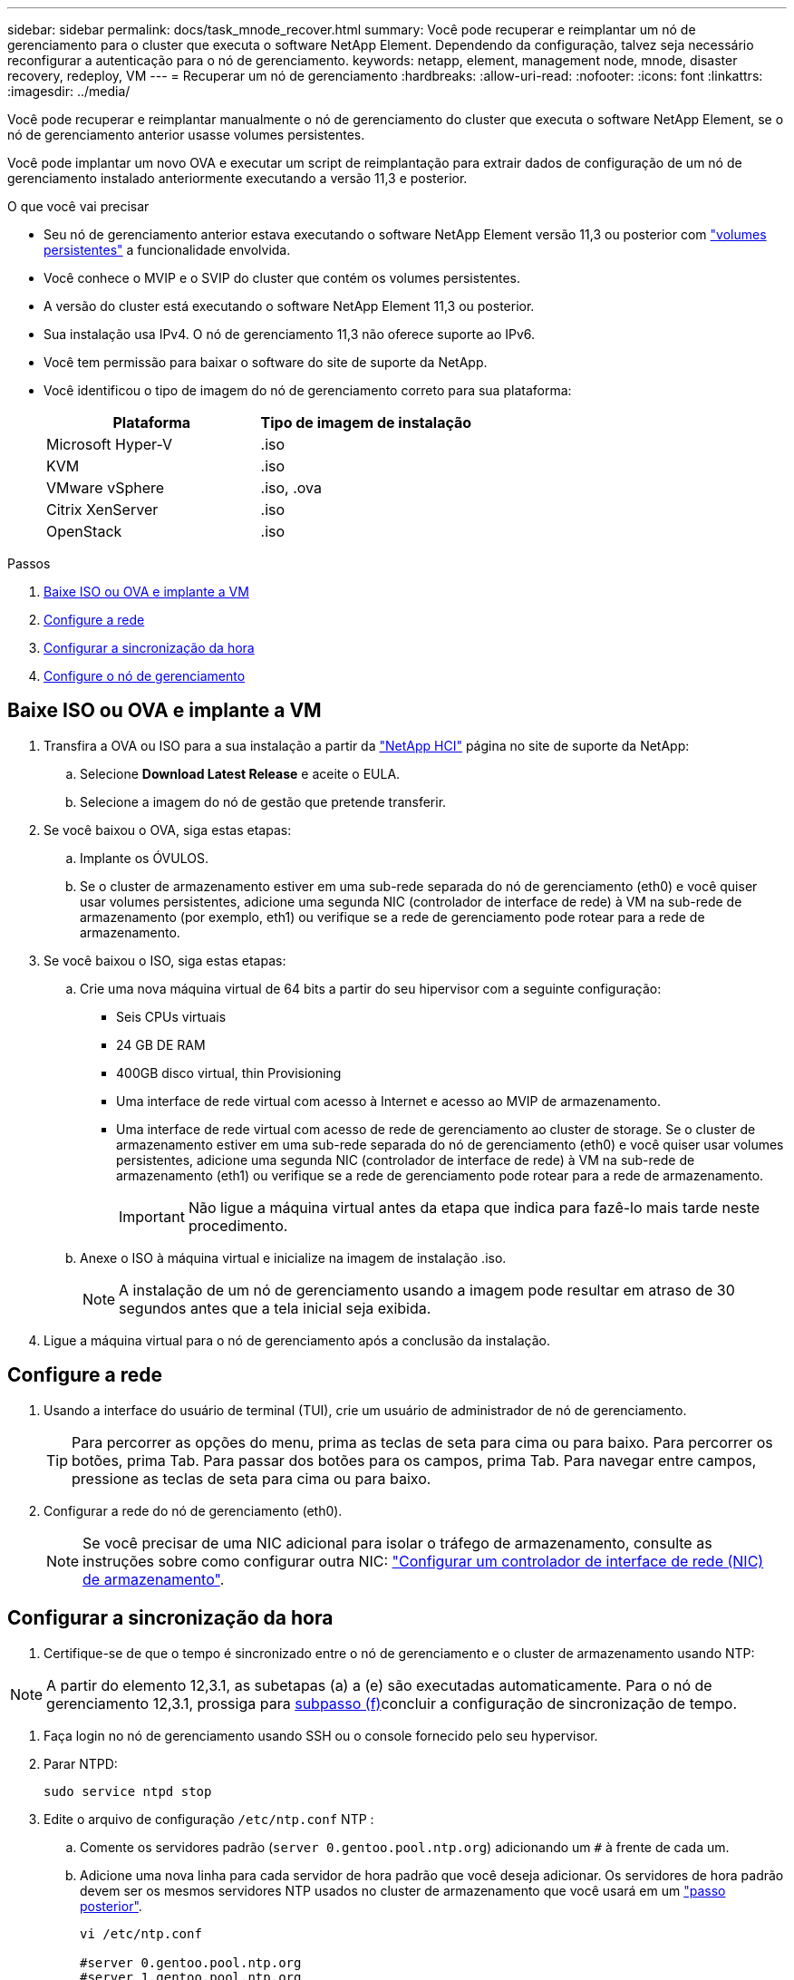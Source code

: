 ---
sidebar: sidebar 
permalink: docs/task_mnode_recover.html 
summary: Você pode recuperar e reimplantar um nó de gerenciamento para o cluster que executa o software NetApp Element. Dependendo da configuração, talvez seja necessário reconfigurar a autenticação para o nó de gerenciamento. 
keywords: netapp, element, management node, mnode, disaster recovery, redeploy, VM 
---
= Recuperar um nó de gerenciamento
:hardbreaks:
:allow-uri-read: 
:nofooter: 
:icons: font
:linkattrs: 
:imagesdir: ../media/


[role="lead"]
Você pode recuperar e reimplantar manualmente o nó de gerenciamento do cluster que executa o software NetApp Element, se o nó de gerenciamento anterior usasse volumes persistentes.

Você pode implantar um novo OVA e executar um script de reimplantação para extrair dados de configuração de um nó de gerenciamento instalado anteriormente executando a versão 11,3 e posterior.

.O que você vai precisar
* Seu nó de gerenciamento anterior estava executando o software NetApp Element versão 11,3 ou posterior com link:concept_hci_volumes.html#persistent-volumes["volumes persistentes"] a funcionalidade envolvida.
* Você conhece o MVIP e o SVIP do cluster que contém os volumes persistentes.
* A versão do cluster está executando o software NetApp Element 11,3 ou posterior.
* Sua instalação usa IPv4. O nó de gerenciamento 11,3 não oferece suporte ao IPv6.
* Você tem permissão para baixar o software do site de suporte da NetApp.
* Você identificou o tipo de imagem do nó de gerenciamento correto para sua plataforma:
+
[cols="30,30"]
|===
| Plataforma | Tipo de imagem de instalação 


| Microsoft Hyper-V | .iso 


| KVM | .iso 


| VMware vSphere | .iso, .ova 


| Citrix XenServer | .iso 


| OpenStack | .iso 
|===


.Passos
. <<Baixe ISO ou OVA e implante a VM>>
. <<Configure a rede>>
. <<Configurar a sincronização da hora>>
. <<Configure o nó de gerenciamento>>




== Baixe ISO ou OVA e implante a VM

. Transfira a OVA ou ISO para a sua instalação a partir da https://mysupport.netapp.com/site/products/all/details/netapp-hci/downloads-tab["NetApp HCI"^] página no site de suporte da NetApp:
+
.. Selecione *Download Latest Release* e aceite o EULA.
.. Selecione a imagem do nó de gestão que pretende transferir.


. Se você baixou o OVA, siga estas etapas:
+
.. Implante os ÓVULOS.
.. Se o cluster de armazenamento estiver em uma sub-rede separada do nó de gerenciamento (eth0) e você quiser usar volumes persistentes, adicione uma segunda NIC (controlador de interface de rede) à VM na sub-rede de armazenamento (por exemplo, eth1) ou verifique se a rede de gerenciamento pode rotear para a rede de armazenamento.


. Se você baixou o ISO, siga estas etapas:
+
.. Crie uma nova máquina virtual de 64 bits a partir do seu hipervisor com a seguinte configuração:
+
*** Seis CPUs virtuais
*** 24 GB DE RAM
*** 400GB disco virtual, thin Provisioning
*** Uma interface de rede virtual com acesso à Internet e acesso ao MVIP de armazenamento.
*** Uma interface de rede virtual com acesso de rede de gerenciamento ao cluster de storage. Se o cluster de armazenamento estiver em uma sub-rede separada do nó de gerenciamento (eth0) e você quiser usar volumes persistentes, adicione uma segunda NIC (controlador de interface de rede) à VM na sub-rede de armazenamento (eth1) ou verifique se a rede de gerenciamento pode rotear para a rede de armazenamento.
+

IMPORTANT: Não ligue a máquina virtual antes da etapa que indica para fazê-lo mais tarde neste procedimento.



.. Anexe o ISO à máquina virtual e inicialize na imagem de instalação .iso.
+

NOTE: A instalação de um nó de gerenciamento usando a imagem pode resultar em atraso de 30 segundos antes que a tela inicial seja exibida.



. Ligue a máquina virtual para o nó de gerenciamento após a conclusão da instalação.




== Configure a rede

. Usando a interface do usuário de terminal (TUI), crie um usuário de administrador de nó de gerenciamento.
+

TIP: Para percorrer as opções do menu, prima as teclas de seta para cima ou para baixo. Para percorrer os botões, prima Tab. Para passar dos botões para os campos, prima Tab. Para navegar entre campos, pressione as teclas de seta para cima ou para baixo.

. Configurar a rede do nó de gerenciamento (eth0).
+

NOTE: Se você precisar de uma NIC adicional para isolar o tráfego de armazenamento, consulte as instruções sobre como configurar outra NIC: link:task_mnode_install_add_storage_NIC.html["Configurar um controlador de interface de rede (NIC) de armazenamento"].





== Configurar a sincronização da hora

. Certifique-se de que o tempo é sincronizado entre o nó de gerenciamento e o cluster de armazenamento usando NTP:



NOTE: A partir do elemento 12,3.1, as subetapas (a) a (e) são executadas automaticamente. Para o nó de gerenciamento 12,3.1, prossiga para <<substep_f_recover_config_time_sync,subpasso (f)>>concluir a configuração de sincronização de tempo.

. Faça login no nó de gerenciamento usando SSH ou o console fornecido pelo seu hypervisor.
. Parar NTPD:
+
[listing]
----
sudo service ntpd stop
----
. Edite o arquivo de configuração `/etc/ntp.conf` NTP :
+
.. Comente os servidores padrão (`server 0.gentoo.pool.ntp.org`) adicionando um `#` à frente de cada um.
.. Adicione uma nova linha para cada servidor de hora padrão que você deseja adicionar. Os servidores de hora padrão devem ser os mesmos servidores NTP usados no cluster de armazenamento que você usará em um link:task_mnode_recover.html#configure-the-management-node["passo posterior"].
+
[listing]
----
vi /etc/ntp.conf

#server 0.gentoo.pool.ntp.org
#server 1.gentoo.pool.ntp.org
#server 2.gentoo.pool.ntp.org
#server 3.gentoo.pool.ntp.org
server <insert the hostname or IP address of the default time server>
----
.. Salve o arquivo de configuração quando concluído.


. Forçar uma sincronização NTP com o servidor recém-adicionado.
+
[listing]
----
sudo ntpd -gq
----
. Reinicie O NTPD.
+
[listing]
----
sudo service ntpd start
----
. [[substep_f_Recover_config_time_Sync]]Desativar a sincronização de tempo com o host através do hypervisor (o seguinte é um exemplo da VMware):
+

NOTE: Se você implantar o mNode em um ambiente de hypervisor diferente do VMware, por exemplo, a partir da imagem .iso em um ambiente OpenStack, consulte a documentação do hypervisor para obter os comandos equivalentes.

+
.. Desativar a sincronização periódica de tempo:
+
[listing]
----
vmware-toolbox-cmd timesync disable
----
.. Apresentar e confirmar o estado atual do serviço:
+
[listing]
----
vmware-toolbox-cmd timesync status
----
.. No vSphere, verifique se a `Synchronize guest time with host` caixa está desmarcada nas opções da VM.
+

NOTE: Não ative essa opção se você fizer alterações futuras na VM.






NOTE: Não edite o NTP depois de concluir a configuração de sincronização de tempo porque afeta o NTP quando executa o <<step_6_recover_mnode_redeploy,reimplantar o comando>> no nó de gestão.



== Configure o nó de gerenciamento

. Crie um diretório de destino temporário para o conteúdo do pacote de serviços de gerenciamento:
+
[listing]
----
mkdir -p /sf/etc/mnode/mnode-archive
----
. Baixe o pacote de serviços de gerenciamento (versão 2.15.28 ou posterior) que foi instalado anteriormente no nó de gerenciamento existente e salve-o `/sf/etc/mnode/` no diretório.
. Extraia o pacote baixado usando o seguinte comando, substituindo o valor entre colchetes [ ] (incluindo os colchetes) pelo nome do arquivo do pacote:
+
[listing]
----
tar -C /sf/etc/mnode -xvf /sf/etc/mnode/[management services bundle file]
----
. Extraia o arquivo resultante para `/sf/etc/mnode-archive` o diretório:
+
[listing]
----
tar -C /sf/etc/mnode/mnode-archive -xvf /sf/etc/mnode/services_deploy_bundle.tar.gz
----
. Crie um arquivo de configuração para contas e volumes:
+
[listing]
----
echo '{"trident": true, "mvip": "[mvip IP address]", "account_name": "[persistent volume account name]"}' | sudo tee /sf/etc/mnode/mnode-archive/management-services-metadata.json
----
+
.. Substitua o valor entre parênteses [ ] (incluindo os colchetes) para cada um dos seguintes parâmetros necessários:
+
*** *[mvip IP address]*: O endereço IP virtual de gerenciamento do cluster de armazenamento. Configure o nó de gerenciamento com o mesmo cluster de armazenamento usado durante link:task_mnode_recover.html#configure-time-sync["Configuração de servidores NTP"]o .
*** *[nome da conta de volume persistente]*: O nome da conta associada a todos os volumes persistentes neste cluster de armazenamento.




. Configure e execute o comando redeploy do nó de gerenciamento para se conetar a volumes persistentes hospedados no cluster e iniciar serviços com dados de configuração do nó de gerenciamento anteriores:
+

NOTE: Você será solicitado a inserir senhas em um prompt seguro. Se o cluster estiver atrás de um servidor proxy, você deverá configurar as configurações de proxy para que você possa chegar a uma rede pública.

+
[listing]
----
sudo /sf/packages/mnode/redeploy-mnode --mnode_admin_user [username]
----
+
.. Substitua o valor entre colchetes [ ] (incluindo os colchetes) pelo nome de usuário da conta de administrador do nó de gerenciamento. É provável que seja o nome de usuário da conta de usuário usada para fazer login no nó de gerenciamento.
+

NOTE: Você pode adicionar o nome de usuário ou permitir que o script solicite as informações.

.. Executar o `redeploy-mnode` comando. O script exibe uma mensagem de sucesso quando a reimplantação estiver concluída.
.. Se você acessar interfaces da Web Element ou NetApp HCI (como o nó de gerenciamento ou o controle de nuvem híbrida NetApp) usando o nome de domínio totalmente qualificado (FQDN) do sistema, link:task_hcc_upgrade_management_node.html#reconfigure-authentication-using-the-management-node-rest-api["reconfigure a autenticação para o nó de gerenciamento"].





IMPORTANT: Se você já tinha desabilitado a funcionalidade SSH no nó de gerenciamento, você precisa link:task_mnode_ssh_management.html["Desative o SSH novamente"]no nó de gerenciamento recuperado. O recurso SSH que fornece link:task_mnode_enable_remote_support_connections.html["Acesso à sessão do túnel de suporte remoto (RST) do suporte da NetApp"] está habilitado no nó de gerenciamento por padrão.

[discrete]
== Encontre mais informações

* link:concept_hci_volumes.html#persistent-volumes["Volumes persistentes"]
* https://docs.netapp.com/us-en/vcp/index.html["Plug-in do NetApp Element para vCenter Server"^]

